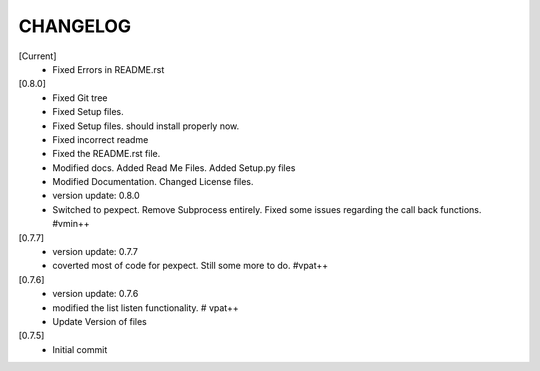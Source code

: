 CHANGELOG
---------

[Current]
 * Fixed Errors in README.rst

[0.8.0]
 * Fixed Git tree
 * Fixed Setup files.
 * Fixed Setup files. should install properly now.
 * Fixed incorrect readme
 * Fixed the README.rst file.
 * Modified docs. Added Read Me Files. Added Setup.py files
 * Modified Documentation. Changed License files.
 * version update: 0.8.0
 * Switched to pexpect. Remove Subprocess entirely. Fixed some issues regarding the call back functions. #vmin++

[0.7.7]
 * version update: 0.7.7
 * coverted most of code for pexpect. Still some more to do. #vpat++

[0.7.6]
 * version update: 0.7.6
 * modified the list listen functionality. # vpat++
 * Update Version of files

[0.7.5]
 * Initial commit
